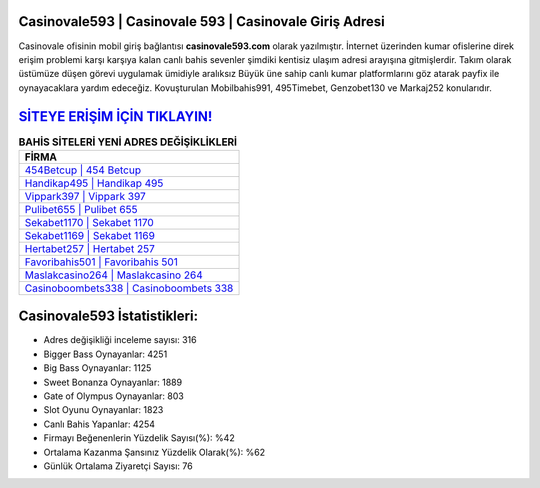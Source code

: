 ﻿Casinovale593 | Casinovale 593 | Casinovale Giriş Adresi
===================================

.. image:: images/casinovale-giris.jpg
   :width: 600
   
Casinovale ofisinin mobil giriş bağlantısı **casinovale593.com** olarak yazılmıştır. İnternet üzerinden kumar ofislerine direk erişim problemi karşı karşıya kalan canlı bahis sevenler şimdiki kentisiz ulaşım adresi arayışına gitmişlerdir. Takım olarak üstümüze düşen görevi uygulamak ümidiyle aralıksız Büyük üne sahip  canlı kumar platformlarını göz atarak payfix ile oynayacaklara yardım edeceğiz. Kovuşturulan Mobilbahis991, 495Timebet, Genzobet130 ve Markaj252 konularıdır.

`SİTEYE ERİŞİM İÇİN TIKLAYIN! <https://cutt.ly/QwVVg2Vk>`_
==============

.. list-table:: **BAHİS SİTELERİ YENİ ADRES DEĞİŞİKLİKLERİ**
   :widths: 100
   :header-rows: 1

   * - FİRMA
   * - `454Betcup | 454 Betcup <454betcup-454-betcup-betcup-giris-adresi.html>`_
   * - `Handikap495 | Handikap 495 <handikap495-handikap-495-handikap-giris-adresi.html>`_
   * - `Vippark397 | Vippark 397 <vippark397-vippark-397-vippark-giris-adresi.html>`_	 
   * - `Pulibet655 | Pulibet 655 <pulibet655-pulibet-655-pulibet-giris-adresi.html>`_	 
   * - `Sekabet1170 | Sekabet 1170 <sekabet1170-sekabet-1170-sekabet-giris-adresi.html>`_ 
   * - `Sekabet1169 | Sekabet 1169 <sekabet1169-sekabet-1169-sekabet-giris-adresi.html>`_
   * - `Hertabet257 | Hertabet 257 <hertabet257-hertabet-257-hertabet-giris-adresi.html>`_	 
   * - `Favoribahis501 | Favoribahis 501 <favoribahis501-favoribahis-501-favoribahis-giris-adresi.html>`_
   * - `Maslakcasino264 | Maslakcasino 264 <maslakcasino264-maslakcasino-264-maslakcasino-giris-adresi.html>`_
   * - `Casinoboombets338 | Casinoboombets 338 <casinoboombets338-casinoboombets-338-casinoboombets-giris-adresi.html>`_
	 
Casinovale593 İstatistikleri:
===================================	 
* Adres değişikliği inceleme sayısı: 316
* Bigger Bass Oynayanlar: 4251
* Big Bass Oynayanlar: 1125
* Sweet Bonanza Oynayanlar: 1889
* Gate of Olympus Oynayanlar: 803
* Slot Oyunu Oynayanlar: 1823
* Canlı Bahis Yapanlar: 4254
* Firmayı Beğenenlerin Yüzdelik Sayısı(%): %42
* Ortalama Kazanma Şansınız Yüzdelik Olarak(%): %62
* Günlük Ortalama Ziyaretçi Sayısı: 76
